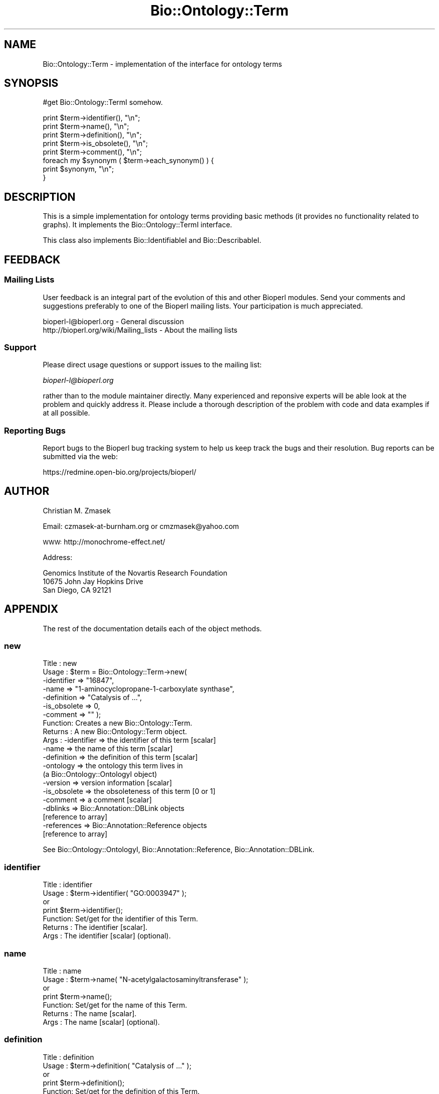 .\" Automatically generated by Pod::Man 2.25 (Pod::Simple 3.16)
.\"
.\" Standard preamble:
.\" ========================================================================
.de Sp \" Vertical space (when we can't use .PP)
.if t .sp .5v
.if n .sp
..
.de Vb \" Begin verbatim text
.ft CW
.nf
.ne \\$1
..
.de Ve \" End verbatim text
.ft R
.fi
..
.\" Set up some character translations and predefined strings.  \*(-- will
.\" give an unbreakable dash, \*(PI will give pi, \*(L" will give a left
.\" double quote, and \*(R" will give a right double quote.  \*(C+ will
.\" give a nicer C++.  Capital omega is used to do unbreakable dashes and
.\" therefore won't be available.  \*(C` and \*(C' expand to `' in nroff,
.\" nothing in troff, for use with C<>.
.tr \(*W-
.ds C+ C\v'-.1v'\h'-1p'\s-2+\h'-1p'+\s0\v'.1v'\h'-1p'
.ie n \{\
.    ds -- \(*W-
.    ds PI pi
.    if (\n(.H=4u)&(1m=24u) .ds -- \(*W\h'-12u'\(*W\h'-12u'-\" diablo 10 pitch
.    if (\n(.H=4u)&(1m=20u) .ds -- \(*W\h'-12u'\(*W\h'-8u'-\"  diablo 12 pitch
.    ds L" ""
.    ds R" ""
.    ds C` ""
.    ds C' ""
'br\}
.el\{\
.    ds -- \|\(em\|
.    ds PI \(*p
.    ds L" ``
.    ds R" ''
'br\}
.\"
.\" Escape single quotes in literal strings from groff's Unicode transform.
.ie \n(.g .ds Aq \(aq
.el       .ds Aq '
.\"
.\" If the F register is turned on, we'll generate index entries on stderr for
.\" titles (.TH), headers (.SH), subsections (.SS), items (.Ip), and index
.\" entries marked with X<> in POD.  Of course, you'll have to process the
.\" output yourself in some meaningful fashion.
.ie \nF \{\
.    de IX
.    tm Index:\\$1\t\\n%\t"\\$2"
..
.    nr % 0
.    rr F
.\}
.el \{\
.    de IX
..
.\}
.\"
.\" Accent mark definitions (@(#)ms.acc 1.5 88/02/08 SMI; from UCB 4.2).
.\" Fear.  Run.  Save yourself.  No user-serviceable parts.
.    \" fudge factors for nroff and troff
.if n \{\
.    ds #H 0
.    ds #V .8m
.    ds #F .3m
.    ds #[ \f1
.    ds #] \fP
.\}
.if t \{\
.    ds #H ((1u-(\\\\n(.fu%2u))*.13m)
.    ds #V .6m
.    ds #F 0
.    ds #[ \&
.    ds #] \&
.\}
.    \" simple accents for nroff and troff
.if n \{\
.    ds ' \&
.    ds ` \&
.    ds ^ \&
.    ds , \&
.    ds ~ ~
.    ds /
.\}
.if t \{\
.    ds ' \\k:\h'-(\\n(.wu*8/10-\*(#H)'\'\h"|\\n:u"
.    ds ` \\k:\h'-(\\n(.wu*8/10-\*(#H)'\`\h'|\\n:u'
.    ds ^ \\k:\h'-(\\n(.wu*10/11-\*(#H)'^\h'|\\n:u'
.    ds , \\k:\h'-(\\n(.wu*8/10)',\h'|\\n:u'
.    ds ~ \\k:\h'-(\\n(.wu-\*(#H-.1m)'~\h'|\\n:u'
.    ds / \\k:\h'-(\\n(.wu*8/10-\*(#H)'\z\(sl\h'|\\n:u'
.\}
.    \" troff and (daisy-wheel) nroff accents
.ds : \\k:\h'-(\\n(.wu*8/10-\*(#H+.1m+\*(#F)'\v'-\*(#V'\z.\h'.2m+\*(#F'.\h'|\\n:u'\v'\*(#V'
.ds 8 \h'\*(#H'\(*b\h'-\*(#H'
.ds o \\k:\h'-(\\n(.wu+\w'\(de'u-\*(#H)/2u'\v'-.3n'\*(#[\z\(de\v'.3n'\h'|\\n:u'\*(#]
.ds d- \h'\*(#H'\(pd\h'-\w'~'u'\v'-.25m'\f2\(hy\fP\v'.25m'\h'-\*(#H'
.ds D- D\\k:\h'-\w'D'u'\v'-.11m'\z\(hy\v'.11m'\h'|\\n:u'
.ds th \*(#[\v'.3m'\s+1I\s-1\v'-.3m'\h'-(\w'I'u*2/3)'\s-1o\s+1\*(#]
.ds Th \*(#[\s+2I\s-2\h'-\w'I'u*3/5'\v'-.3m'o\v'.3m'\*(#]
.ds ae a\h'-(\w'a'u*4/10)'e
.ds Ae A\h'-(\w'A'u*4/10)'E
.    \" corrections for vroff
.if v .ds ~ \\k:\h'-(\\n(.wu*9/10-\*(#H)'\s-2\u~\d\s+2\h'|\\n:u'
.if v .ds ^ \\k:\h'-(\\n(.wu*10/11-\*(#H)'\v'-.4m'^\v'.4m'\h'|\\n:u'
.    \" for low resolution devices (crt and lpr)
.if \n(.H>23 .if \n(.V>19 \
\{\
.    ds : e
.    ds 8 ss
.    ds o a
.    ds d- d\h'-1'\(ga
.    ds D- D\h'-1'\(hy
.    ds th \o'bp'
.    ds Th \o'LP'
.    ds ae ae
.    ds Ae AE
.\}
.rm #[ #] #H #V #F C
.\" ========================================================================
.\"
.IX Title "Bio::Ontology::Term 3pm"
.TH Bio::Ontology::Term 3pm "2012-07-12" "perl v5.14.2" "User Contributed Perl Documentation"
.\" For nroff, turn off justification.  Always turn off hyphenation; it makes
.\" way too many mistakes in technical documents.
.if n .ad l
.nh
.SH "NAME"
Bio::Ontology::Term \- implementation of the interface for ontology terms
.SH "SYNOPSIS"
.IX Header "SYNOPSIS"
#get Bio::Ontology::TermI somehow.
.PP
.Vb 5
\&  print $term\->identifier(), "\en";
\&  print $term\->name(), "\en";
\&  print $term\->definition(), "\en";
\&  print $term\->is_obsolete(), "\en";
\&  print $term\->comment(), "\en";
\&
\&  foreach my $synonym ( $term\->each_synonym() ) {
\&      print $synonym, "\en";
\&  }
.Ve
.SH "DESCRIPTION"
.IX Header "DESCRIPTION"
This is a simple implementation for ontology terms providing basic
methods (it provides no functionality related to graphs). It
implements the Bio::Ontology::TermI interface.
.PP
This class also implements Bio::IdentifiableI and
Bio::DescribableI.
.SH "FEEDBACK"
.IX Header "FEEDBACK"
.SS "Mailing Lists"
.IX Subsection "Mailing Lists"
User feedback is an integral part of the evolution of this and other
Bioperl modules. Send your comments and suggestions preferably to one
of the Bioperl mailing lists.  Your participation is much appreciated.
.PP
.Vb 2
\&  bioperl\-l@bioperl.org                  \- General discussion
\&  http://bioperl.org/wiki/Mailing_lists  \- About the mailing lists
.Ve
.SS "Support"
.IX Subsection "Support"
Please direct usage questions or support issues to the mailing list:
.PP
\&\fIbioperl\-l@bioperl.org\fR
.PP
rather than to the module maintainer directly. Many experienced and 
reponsive experts will be able look at the problem and quickly 
address it. Please include a thorough description of the problem 
with code and data examples if at all possible.
.SS "Reporting Bugs"
.IX Subsection "Reporting Bugs"
Report bugs to the Bioperl bug tracking system to help us keep track
the bugs and their resolution.  Bug reports can be submitted via the web:
.PP
.Vb 1
\&  https://redmine.open\-bio.org/projects/bioperl/
.Ve
.SH "AUTHOR"
.IX Header "AUTHOR"
Christian M. Zmasek
.PP
Email: czmasek\-at\-burnham.org  or  cmzmasek@yahoo.com
.PP
\&\s-1WWW:\s0   http://monochrome\-effect.net/
.PP
Address:
.PP
.Vb 3
\&  Genomics Institute of the Novartis Research Foundation
\&  10675 John Jay Hopkins Drive
\&  San Diego, CA 92121
.Ve
.SH "APPENDIX"
.IX Header "APPENDIX"
The rest of the documentation details each of the object
methods.
.SS "new"
.IX Subsection "new"
.Vb 10
\& Title   : new
\& Usage   : $term = Bio::Ontology::Term\->new(
\&                \-identifier  => "16847",
\&                \-name        => "1\-aminocyclopropane\-1\-carboxylate synthase",
\&                \-definition  => "Catalysis of ...",
\&                \-is_obsolete => 0,
\&                \-comment     => "" );
\& Function: Creates a new Bio::Ontology::Term.
\& Returns : A new Bio::Ontology::Term object.
\& Args    : \-identifier            => the identifier of this term [scalar]
\&           \-name                  => the name of this term [scalar]
\&           \-definition            => the definition of this term [scalar]
\&           \-ontology              => the ontology this term lives in
\&                                     (a Bio::Ontology::OntologyI object)
\&           \-version               => version information [scalar]
\&           \-is_obsolete           => the obsoleteness of this term [0 or 1]
\&           \-comment               => a comment [scalar]
\&           \-dblinks               => Bio::Annotation::DBLink objects
\&                                     [reference to array]
\&           \-references            => Bio::Annotation::Reference objects
\&                                     [reference to array]
.Ve
.PP
See Bio::Ontology::OntologyI, Bio::Annotation::Reference,
Bio::Annotation::DBLink.
.SS "identifier"
.IX Subsection "identifier"
.Vb 7
\& Title   : identifier
\& Usage   : $term\->identifier( "GO:0003947" );
\&           or
\&           print $term\->identifier();
\& Function: Set/get for the identifier of this Term.
\& Returns : The identifier [scalar].
\& Args    : The identifier [scalar] (optional).
.Ve
.SS "name"
.IX Subsection "name"
.Vb 7
\& Title   : name
\& Usage   : $term\->name( "N\-acetylgalactosaminyltransferase" );
\&           or
\&           print $term\->name();
\& Function: Set/get for the name of this Term.
\& Returns : The name [scalar].
\& Args    : The name [scalar] (optional).
.Ve
.SS "definition"
.IX Subsection "definition"
.Vb 7
\& Title   : definition
\& Usage   : $term\->definition( "Catalysis of ..." );
\&           or
\&           print $term\->definition();
\& Function: Set/get for the definition of this Term.
\& Returns : The definition [scalar].
\& Args    : The definition [scalar] (optional).
.Ve
.SS "ontology"
.IX Subsection "ontology"
.Vb 5
\& Title   : ontology
\& Usage   : $ont = $term\->ontology();
\&           or
\&           $term\->ontology( $ont );
\& Function: Get the ontology this term is in.
\&
\&           Note that with the ontology in hand you can query for all
\&           related terms etc.
\&
\& Returns : The ontology of this Term as a Bio::Ontology::OntologyI
\&           implementing object.
\& Args    : On set, the  ontology of this Term as a Bio::Ontology::OntologyI
\&           implementing object or a string representing its name.
.Ve
.PP
See Bio::Ontology::OntologyI.
.SS "version"
.IX Subsection "version"
.Vb 7
\& Title   : version
\& Usage   : $term\->version( "1.00" );
\&           or
\&           print $term\->version();
\& Function: Set/get for version information.
\& Returns : The version [scalar].
\& Args    : The version [scalar] (optional).
.Ve
.SS "is_obsolete"
.IX Subsection "is_obsolete"
.Vb 7
\& Title   : is_obsolete
\& Usage   : $term\->is_obsolete( 1 );
\&           or
\&           if ( $term\->is_obsolete() )
\& Function: Set/get for the obsoleteness of this Term.
\& Returns : the obsoleteness [0 or 1].
\& Args    : the obsoleteness [0 or 1] (optional).
.Ve
.SS "comment"
.IX Subsection "comment"
.Vb 7
\& Title   : comment
\& Usage   : $term\->comment( "Consider the term ..." );
\&           or
\&           print $term\->comment();
\& Function: Set/get for an arbitrary comment about this Term.
\& Returns : A comment.
\& Args    : A comment (optional).
.Ve
.SS "get_synonyms"
.IX Subsection "get_synonyms"
.Vb 5
\& Title   : get_synonyms
\& Usage   : @aliases = $term\->get_synonyms;
\& Function: Returns a list of aliases of this Term.
\& Returns : A list of aliases [array of [scalar]].
\& Args    :
.Ve
.SS "add_synonym"
.IX Subsection "add_synonym"
.Vb 7
\& Title   : add_synonym
\& Usage   : $term\->add_synonym( @asynonyms );
\&           or
\&           $term\->add_synonym( $synonym );
\& Function: Pushes one or more synonyms into the list of synonyms.
\& Returns :
\& Args    : One synonym [scalar] or a list of synonyms [array of [scalar]].
.Ve
.SS "remove_synonyms"
.IX Subsection "remove_synonyms"
.Vb 5
\& Title   : remove_synonyms()
\& Usage   : $term\->remove_synonyms();
\& Function: Deletes (and returns) the synonyms of this Term.
\& Returns : A list of synonyms [array of [scalar]].
\& Args    :
.Ve
.SS "get_dblinks"
.IX Subsection "get_dblinks"
.Vb 9
\& Title   : get_dblinks()
\& Usage   : @ds = $term\->get_dblinks();
\& Function: Returns a list of each dblinks of this GO term.
\& Returns : A list of dblinks [array of [scalars]].
\& Args    : A scalar indicating the context (optional).
\&           If omitted, all dblinks will be returned.
\& Note    : deprecated method due to past use of mixed data types; use
\&           get_dbxrefs() instead, which handles both strings and DBLink
\&           instances
.Ve
.SS "get_dbxrefs"
.IX Subsection "get_dbxrefs"
.Vb 3
\& Title   : get_dbxrefs()
\& Usage   : @ds = $term\->get_dbxrefs();
\& Function: Returns a list of each link for this term.
\&
\&           If an implementor of this interface permits modification of
\&           this array property, the class should define at least
\&           methods add_dbxref() and remove_dbxrefs(), with obvious
\&           functionality.
\&
\& Returns : A list of L<Bio::Annotation::DBLink> instances
\& Args    : [optional] string which specifies context (default : returns all dbxrefs)
.Ve
.SS "get_dblink_context"
.IX Subsection "get_dblink_context"
.Vb 7
\&  Title   : get_dblink_context
\&  Usage   : @context = $term\->get_dblink_context;
\&  Function: Return all context existing in Term
\&  Returns : a list of scalar
\&  Args    : [none]
\&  Note    : deprecated method due to past use of mixed data types; use
\&            get_dbxref_context() instead
.Ve
.SS "get_dbxref_context"
.IX Subsection "get_dbxref_context"
.Vb 5
\&  Title   : get_dbxref_context
\&  Usage   : @context = $term\->get_dbxref_context;
\&  Function: Return all context strings existing in Term
\&  Returns : a list of scalars
\&  Args    : [none]
.Ve
.SS "add_dblink"
.IX Subsection "add_dblink"
.Vb 10
\& Title   : add_dblink
\& Usage   : $term\->add_dblink( @dbls );
\&           or
\&           $term\->add_dblink( $dbl );
\& Function: Pushes one or more dblinks onto the list of dblinks.
\& Returns :
\& Args    : One or more L<Bio::Annotation::DBLink> instances
\& Note    : deprecated method due to past use of mixed data types; use
\&           add_dbxref() instead, which handles both strings and
\&           DBLink instances
.Ve
.SS "add_dbxref"
.IX Subsection "add_dbxref"
.Vb 9
\& Title   : add_dbxref
\& Usage   : $term\->add_dbxref( @dbls );
\&           or
\&           $term\->add_dbxref( $dbl );
\& Function: Pushes one or more dblinks onto the list of dblinks.
\& Returns :
\& Args    : \-dbxrefs : array ref of Bio::Annotation::DBLink instances
\&           \-context : string designating the context for the DBLink
\&                       (default : \*(Aq_default\*(Aq \- contextless)
.Ve
.SS "has_dblink"
.IX Subsection "has_dblink"
.Vb 8
\&  Title   : has_dblink
\&  Usage   : $term\->has_dblink($dblink);
\&  Function: Checks if a DBXref is already existing in the OBOterm object
\&  Return  : TRUE/FALSE
\&  Args    : [arg1] A DBxref identifier
\&  Note    : deprecated method due to past use of mixed data types; use
\&            has_dbxref() instead, which handles both strings and
\&            DBLink instances
.Ve
.SS "has_dbxref"
.IX Subsection "has_dbxref"
.Vb 7
\&  Title   : has_dbxref
\&  Usage   : $term\->has_dbxref($dbxref);
\&  Function: Checks if a dbxref string is already existing in the OBOterm object
\&  Return  : TRUE/FALSE
\&  Args    : [arg1] A DBxref identifier (string).
\&            Bio::Annotation::DBLink::display_text() is used for comparison
\&            against the string.
.Ve
.SS "add_dblink_context"
.IX Subsection "add_dblink_context"
.Vb 9
\&  Title   : add_dblink_context
\&  Usage   : $term\->add_dblink_context($db, $context);
\&  Function: add a dblink with its context
\&  Return  : [none]
\&  Args    : [arg1] a Bio::Annotation::DBLink instance
\&            [arg2] a string for context; if omitted, the
\&                   default/context\-less one will be used.
\&  Note    : deprecated method due to past use of mixed data types; use
\&            add_dbxref() instead
.Ve
.SS "remove_dblinks"
.IX Subsection "remove_dblinks"
.Vb 9
\& Title   : remove_dblinks()
\& Usage   : $term\->remove_dblinks();
\& Function: Deletes (and returns) the definition references of this GO term.
\& Returns : A list of definition references [array of [scalars]].
\& Args    : Context. If omitted or equal to \*(Aqall\*(Aq, all dblinks
\&           will be removed.
\& Note    : deprecated method due to past use of mixed data types; use
\&           remove_dblinks() instead, which handles both strings and
\&           DBLink instances
.Ve
.SS "remove_dbxrefs"
.IX Subsection "remove_dbxrefs"
.Vb 6
\& Title   : remove_dbxrefs()
\& Usage   : $term\->remove_dbxrefs();
\& Function: Deletes (and returns) the definition references of this GO term.
\& Returns : A list of definition references [array of [scalars]].
\& Args    : Context. If omitted or equal to \*(Aqall\*(Aq, all dblinks
\&           will be removed.
.Ve
.SS "get_references"
.IX Subsection "get_references"
.Vb 5
\&  Title   : get_references
\&  Usage   : @references = $self\->get_references
\&  Fuctnion: Returns a list of references
\&  Return  : A list of objects
\&  Args    : [none]
.Ve
.SS "add_reference"
.IX Subsection "add_reference"
.Vb 5
\&  Title   : add_reference
\&  Usage   : $self\->add_reference($reference);
\&            $self\->add_reference($reference1, $reference2);
\&  Fuctnion: Add one or more references
\&  Returns : [none]
.Ve
.SS "remove_references"
.IX Subsection "remove_references"
.Vb 5
\&  Title   : remove_references
\&  Usage   : $self\->remove_references;
\&  Function: Deletes (and returns) all references
\&  Returns : A list of references
\&  Args    : [none]
.Ve
.SS "get_secondary_ids"
.IX Subsection "get_secondary_ids"
.Vb 3
\& Title   : get_secondary_ids
\& Usage   : @ids = $term\->get_secondary_ids();
\& Function: Returns a list of secondary identifiers of this Term.
\&
\&           Secondary identifiers mostly originate from merging terms,
\&           or possibly also from splitting terms.
\&
\& Returns : A list of secondary identifiers [array of [scalar]]
\& Args    :
.Ve
.SS "add_secondary_id"
.IX Subsection "add_secondary_id"
.Vb 7
\& Title   : add_secondary_id
\& Usage   : $term\->add_secondary_id( @ids );
\&           or
\&           $term\->add_secondary_id( $id );
\& Function: Adds one or more secondary identifiers to this term.
\& Returns :
\& Args    : One or more secondary identifiers [scalars]
.Ve
.SS "remove_secondary_ids"
.IX Subsection "remove_secondary_ids"
.Vb 5
\& Title   : remove_secondary_ids
\& Usage   : $term\->remove_secondary_ids();
\& Function: Deletes (and returns) the secondary identifiers of this Term.
\& Returns : The previous list of secondary identifiers [array of [scalars]]
\& Args    :
.Ve
.SH "Methods implementing Bio::IdentifiableI and Bio::DescribableI"
.IX Header "Methods implementing Bio::IdentifiableI and Bio::DescribableI"
.SS "object_id"
.IX Subsection "object_id"
.Vb 4
\& Title   : object_id
\& Usage   : $string    = $obj\->object_id()
\& Function: a string which represents the stable primary identifier
\&           in this namespace of this object.
\&
\&           This is a synonym for identifier().
\&
\& Returns : A scalar
.Ve
.SS "authority"
.IX Subsection "authority"
.Vb 5
\& Title   : authority
\& Usage   : $authority    = $obj\->authority()
\& Function: a string which represents the organisation which
\&           granted the namespace, written as the DNS name for
\&           organisation (eg, wormbase.org)
\&
\&           This forwards to ontology()\->authority(). Note that you
\&           cannot set the authority before having set the ontology or
\&           the namespace (which will set the ontology).
\&
\& Returns : A scalar
\& Args    : on set, the new value (a scalar)
.Ve
.SS "namespace"
.IX Subsection "namespace"
.Vb 5
\& Title   : namespace
\& Usage   : $string    = $obj\->namespace()
\& Function: A string representing the name space this identifier
\&           is valid in, often the database name or the name
\&           describing the collection.
\&
\&           This forwards to ontology() (set mode) and
\&           ontology()\->name() (get mode). I.e., setting the namespace
\&           will set the ontology to one matching that name in the
\&           ontology store, or to one newly created.
\&
\& Returns : A scalar
\& Args    : on set, the new value (a scalar)
.Ve
.SS "display_name"
.IX Subsection "display_name"
.Vb 3
\& Title   : display_name
\& Usage   : $string    = $obj\->display_name()
\& Function: A string which is what should be displayed to the user.
\&
\&           The definition in Bio::DescribableI states that the
\&           string should not contain spaces. As this is not very
\&           sensible for ontology terms, we relax this here. The
\&           implementation just forwards to name().
\&
\& Returns : A scalar
\& Args    : on set, the new value (a scalar)
.Ve
.SS "description"
.IX Subsection "description"
.Vb 6
\& Title   : description
\& Usage   : $string    = $obj\->description()
\& Function: A text string suitable for displaying to the user a
\&           description. This string is likely to have spaces, but
\&           should not have any newlines or formatting \- just plain
\&           text.
\&
\&           This forwards to definition(). The caveat is that the text
\&           will often be longer for ontology term definitions than the
\&           255 characters stated in the definition in
\&           Bio::DescribableI.
\&
\& Returns : A scalar
\& Args    : on set, the new value (a scalar)
.Ve
.SH "Deprecated methods"
.IX Header "Deprecated methods"
Used for looking up the methods that supercedes them.

